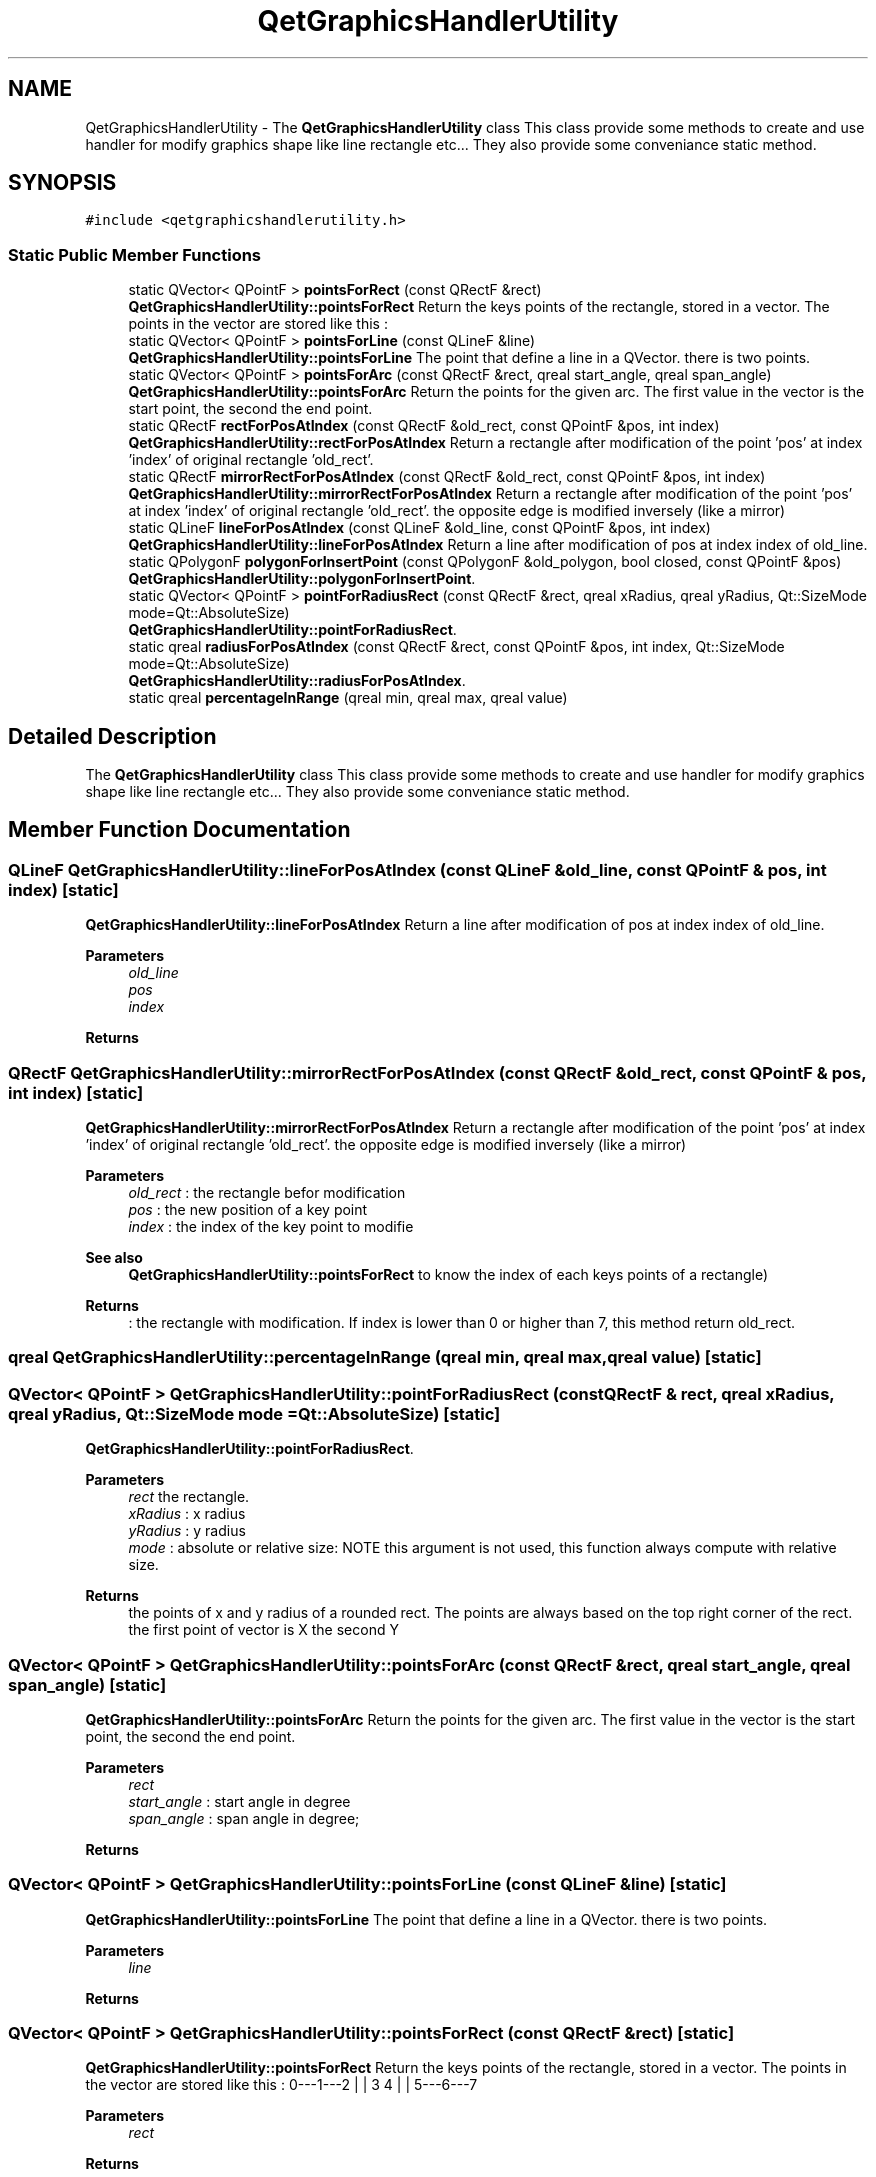 .TH "QetGraphicsHandlerUtility" 3 "Thu Aug 27 2020" "Version 0.8-dev" "QElectroTech" \" -*- nroff -*-
.ad l
.nh
.SH NAME
QetGraphicsHandlerUtility \- The \fBQetGraphicsHandlerUtility\fP class This class provide some methods to create and use handler for modify graphics shape like line rectangle etc\&.\&.\&. They also provide some conveniance static method\&.  

.SH SYNOPSIS
.br
.PP
.PP
\fC#include <qetgraphicshandlerutility\&.h>\fP
.SS "Static Public Member Functions"

.in +1c
.ti -1c
.RI "static QVector< QPointF > \fBpointsForRect\fP (const QRectF &rect)"
.br
.RI "\fBQetGraphicsHandlerUtility::pointsForRect\fP Return the keys points of the rectangle, stored in a vector\&. The points in the vector are stored like this : "
.ti -1c
.RI "static QVector< QPointF > \fBpointsForLine\fP (const QLineF &line)"
.br
.RI "\fBQetGraphicsHandlerUtility::pointsForLine\fP The point that define a line in a QVector\&. there is two points\&. "
.ti -1c
.RI "static QVector< QPointF > \fBpointsForArc\fP (const QRectF &rect, qreal start_angle, qreal span_angle)"
.br
.RI "\fBQetGraphicsHandlerUtility::pointsForArc\fP Return the points for the given arc\&. The first value in the vector is the start point, the second the end point\&. "
.ti -1c
.RI "static QRectF \fBrectForPosAtIndex\fP (const QRectF &old_rect, const QPointF &pos, int index)"
.br
.RI "\fBQetGraphicsHandlerUtility::rectForPosAtIndex\fP Return a rectangle after modification of the point 'pos' at index 'index' of original rectangle 'old_rect'\&. "
.ti -1c
.RI "static QRectF \fBmirrorRectForPosAtIndex\fP (const QRectF &old_rect, const QPointF &pos, int index)"
.br
.RI "\fBQetGraphicsHandlerUtility::mirrorRectForPosAtIndex\fP Return a rectangle after modification of the point 'pos' at index 'index' of original rectangle 'old_rect'\&. the opposite edge is modified inversely (like a mirror) "
.ti -1c
.RI "static QLineF \fBlineForPosAtIndex\fP (const QLineF &old_line, const QPointF &pos, int index)"
.br
.RI "\fBQetGraphicsHandlerUtility::lineForPosAtIndex\fP Return a line after modification of pos at index index of old_line\&. "
.ti -1c
.RI "static QPolygonF \fBpolygonForInsertPoint\fP (const QPolygonF &old_polygon, bool closed, const QPointF &pos)"
.br
.RI "\fBQetGraphicsHandlerUtility::polygonForInsertPoint\fP\&. "
.ti -1c
.RI "static QVector< QPointF > \fBpointForRadiusRect\fP (const QRectF &rect, qreal xRadius, qreal yRadius, Qt::SizeMode mode=Qt::AbsoluteSize)"
.br
.RI "\fBQetGraphicsHandlerUtility::pointForRadiusRect\fP\&. "
.ti -1c
.RI "static qreal \fBradiusForPosAtIndex\fP (const QRectF &rect, const QPointF &pos, int index, Qt::SizeMode mode=Qt::AbsoluteSize)"
.br
.RI "\fBQetGraphicsHandlerUtility::radiusForPosAtIndex\fP\&. "
.ti -1c
.RI "static qreal \fBpercentageInRange\fP (qreal min, qreal max, qreal value)"
.br
.in -1c
.SH "Detailed Description"
.PP 
The \fBQetGraphicsHandlerUtility\fP class This class provide some methods to create and use handler for modify graphics shape like line rectangle etc\&.\&.\&. They also provide some conveniance static method\&. 
.SH "Member Function Documentation"
.PP 
.SS "QLineF QetGraphicsHandlerUtility::lineForPosAtIndex (const QLineF & old_line, const QPointF & pos, int index)\fC [static]\fP"

.PP
\fBQetGraphicsHandlerUtility::lineForPosAtIndex\fP Return a line after modification of pos at index index of old_line\&. 
.PP
\fBParameters\fP
.RS 4
\fIold_line\fP 
.br
\fIpos\fP 
.br
\fIindex\fP 
.RE
.PP
\fBReturns\fP
.RS 4
.RE
.PP

.SS "QRectF QetGraphicsHandlerUtility::mirrorRectForPosAtIndex (const QRectF & old_rect, const QPointF & pos, int index)\fC [static]\fP"

.PP
\fBQetGraphicsHandlerUtility::mirrorRectForPosAtIndex\fP Return a rectangle after modification of the point 'pos' at index 'index' of original rectangle 'old_rect'\&. the opposite edge is modified inversely (like a mirror) 
.PP
\fBParameters\fP
.RS 4
\fIold_rect\fP : the rectangle befor modification 
.br
\fIpos\fP : the new position of a key point 
.br
\fIindex\fP : the index of the key point to modifie 
.RE
.PP
\fBSee also\fP
.RS 4
\fBQetGraphicsHandlerUtility::pointsForRect\fP to know the index of each keys points of a rectangle) 
.RE
.PP
\fBReturns\fP
.RS 4
: the rectangle with modification\&. If index is lower than 0 or higher than 7, this method return old_rect\&. 
.RE
.PP

.SS "qreal QetGraphicsHandlerUtility::percentageInRange (qreal min, qreal max, qreal value)\fC [static]\fP"

.SS "QVector< QPointF > QetGraphicsHandlerUtility::pointForRadiusRect (const QRectF & rect, qreal xRadius, qreal yRadius, Qt::SizeMode mode = \fCQt::AbsoluteSize\fP)\fC [static]\fP"

.PP
\fBQetGraphicsHandlerUtility::pointForRadiusRect\fP\&. 
.PP
\fBParameters\fP
.RS 4
\fIrect\fP the rectangle\&. 
.br
\fIxRadius\fP : x radius 
.br
\fIyRadius\fP : y radius 
.br
\fImode\fP : absolute or relative size: NOTE this argument is not used, this function always compute with relative size\&. 
.RE
.PP
\fBReturns\fP
.RS 4
the points of x and y radius of a rounded rect\&. The points are always based on the top right corner of the rect\&. the first point of vector is X the second Y 
.RE
.PP

.SS "QVector< QPointF > QetGraphicsHandlerUtility::pointsForArc (const QRectF & rect, qreal start_angle, qreal span_angle)\fC [static]\fP"

.PP
\fBQetGraphicsHandlerUtility::pointsForArc\fP Return the points for the given arc\&. The first value in the vector is the start point, the second the end point\&. 
.PP
\fBParameters\fP
.RS 4
\fIrect\fP 
.br
\fIstart_angle\fP : start angle in degree 
.br
\fIspan_angle\fP : span angle in degree; 
.RE
.PP
\fBReturns\fP
.RS 4
.RE
.PP

.SS "QVector< QPointF > QetGraphicsHandlerUtility::pointsForLine (const QLineF & line)\fC [static]\fP"

.PP
\fBQetGraphicsHandlerUtility::pointsForLine\fP The point that define a line in a QVector\&. there is two points\&. 
.PP
\fBParameters\fP
.RS 4
\fIline\fP 
.RE
.PP
\fBReturns\fP
.RS 4
.RE
.PP

.SS "QVector< QPointF > QetGraphicsHandlerUtility::pointsForRect (const QRectF & rect)\fC [static]\fP"

.PP
\fBQetGraphicsHandlerUtility::pointsForRect\fP Return the keys points of the rectangle, stored in a vector\&. The points in the vector are stored like this : 0---1---2 | | 3 4 | | 5---6---7
.PP
\fBParameters\fP
.RS 4
\fIrect\fP 
.RE
.PP
\fBReturns\fP
.RS 4
.RE
.PP

.SS "QPolygonF QetGraphicsHandlerUtility::polygonForInsertPoint (const QPolygonF & old_polygon, bool closed, const QPointF & pos)\fC [static]\fP"

.PP
\fBQetGraphicsHandlerUtility::polygonForInsertPoint\fP\&. 
.PP
\fBParameters\fP
.RS 4
\fIold_polygon\fP : the polygon which we insert a new point\&. 
.br
\fIclosed\fP : polygon is closed or not 
.br
\fIpos\fP : the pos where the new point must be added 
.RE
.PP
\fBReturns\fP
.RS 4
the new polygon 
.RE
.PP

.SS "qreal QetGraphicsHandlerUtility::radiusForPosAtIndex (const QRectF & rect, const QPointF & pos, int index, Qt::SizeMode mode = \fCQt::AbsoluteSize\fP)\fC [static]\fP"

.PP
\fBQetGraphicsHandlerUtility::radiusForPosAtIndex\fP\&. 
.PP
\fBParameters\fP
.RS 4
\fIrect\fP the rectangle 
.br
\fIpos\fP : the pos of the new radius 
.br
\fIindex\fP : index of radius 0=X 1=Y 
.br
\fImode\fP 
.RE
.PP
\fBReturns\fP
.RS 4
.RE
.PP

.SS "QRectF QetGraphicsHandlerUtility::rectForPosAtIndex (const QRectF & old_rect, const QPointF & pos, int index)\fC [static]\fP"

.PP
\fBQetGraphicsHandlerUtility::rectForPosAtIndex\fP Return a rectangle after modification of the point 'pos' at index 'index' of original rectangle 'old_rect'\&. 
.PP
\fBParameters\fP
.RS 4
\fIold_rect\fP - the rectangle befor modification 
.br
\fIpos\fP - the new position of a key point 
.br
\fIindex\fP - the index of the key point to modifie 
.RE
.PP
\fBSee also\fP
.RS 4
\fBQetGraphicsHandlerUtility::pointsForRect\fP to know the index of each keys points of a rectangle) 
.RE
.PP
\fBReturns\fP
.RS 4
: the rectangle with modification\&. If index is lower than 0 or higher than 7, this method return old_rect\&. 
.RE
.PP


.SH "Author"
.PP 
Generated automatically by Doxygen for QElectroTech from the source code\&.
